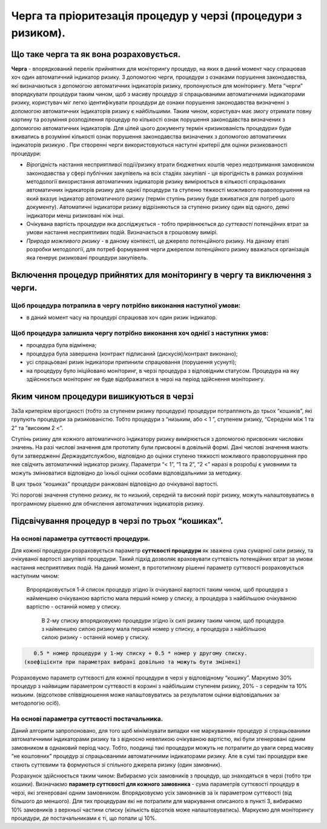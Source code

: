 ##############################################################
Черга та пріоритезація процедур у черзі (процедури з ризиком).
##############################################################

****************************************
Що таке черга та як вона розраховується.
****************************************

**Черга** - впорядкований перелік прийнятних для  моніторингу процедур, на яких в даний момент часу спрацював хоч один автоматичний індикатор ризику. З допомогою черги, процедури з ознаками порушення законодавства, які визначаються з допомогою автоматичних індикаторів ризику, пропонуються для моніторингу. Мета “черги” впорядкувати процедури таким чином, щоб з масиву процедур зі спрацьованими автоматичними індикаторами ризику, користувач міг легко ідентифікувати процедури де ознаки порушення законодавства визначенні з допомогою автоматичних індикаторів ризику є найбільшими. Таким чином, користувач має змогу  отримати повну картину та розуміння розподілення процедур по кількості ознак порушення законодавства визначених з допомогою автоматичних індикаторів. Для цілей цього документу термін «ризикованість процедури»   буде вживатись в розумінні кількості ознак порушення законодавства визначених з допомогою автоматичних індикаторів ризикую .
При створенні черги використовуються наступні критерії для оцінки ризикованості процедури:

+	*Вірогідність* настання несприятливої події/ризику втрати бюджетних коштів через недотримання замовником законодавства у сфері публічних закупівель на всіх стадіях закупівлі - ця вірогідність в рамках розуміння методології використання автоматичних індикаторів ризику вимірюється в кількості спрацьованих автоматичних індикаторів ризику для однієї процедури та ступеню тяжкості можливого правопорушення на який вказує індикатор автоматичного ризику (термін ступінь ризику буде вживатися для потреб цього документу). Автоматичні індикатори ризику відрізняються за ступеню ризику один від одного, деякі індикатори менш ризиковані ніж інші.

+	Очікувана вартість процедури яка досліджується - тобто прирівнюється до *суттєвості* потенційних втрат за умови настання несприятливих подій. Визначається в грошовому вимірі.  

+	*Природа можливого ризику* - в даному контексті, це джерело потенційного ризику. На даному етапі розробки методології, для потреб формування черги джерелом потенційного ризику вважаться  організація яка генерує ризиковані процедури закупівель. 


***************************************************************************
Включення процедур прийнятих для моніторингу в чергу та виключення з черги.
***************************************************************************

Щоб процедура потрапила в чергу потрібно виконання наступної умови:
===================================================================

+ в даний момент часу на процедурі спрацював хоч один ризик індикатор.

Щоб процедура залишила чергу потрібно виконання хоч однієї з наступних умов:
============================================================================

+ процедура була відмінена;

+ процедура була завершена (контракт підписаний (дискусія)/контракт виконано);

+ усі спрацьовані ризик індикатори припинили спрацювання (порушення усунуті);

+ на процедуру було ініційовано моніторинг, в черзі процедура з відповідним статусом. Процедура на яку здійснюється моніторинг не буде відображатися в черзі на період здійснення моніторингу.


****************************************
Яким чином процедури вишикуються в черзі
****************************************

ЗаЗа критерієм вірогідності (тобто за ступенем ризику процедури) процедури потрапляють до трьох “кошиків”, які групують процедури за ризикованістю. Тобто процедури з “низьким, або < 1 ”, ступенем ризику, “Середнім між 1 та 2” та “високим 2 <”.

Ступінь ризику для кожного автоматичного індикатору ризику вимірюється з допомогою присвоєних числових значень.  На разі числові значення для прототипу були присвоєні в довільній формі. Дані числові значення мають бути затвердженні Держаудитслужбою, відповідно до оцінки ступеню тяжкості можливого правопорушення про яке свідчить автоматичний індикатор ризику.  Параметри “< 1”, “1 та 2”, “2 <” наразі в розробці є умовними та можуть змінюватися відповідно до їхньої оцінки особами відповідальними за методику.

В цих трьох “кошиках” процедури ранжовані відповідно до очікуваної вартості.

Усі порогові значення ступеню ризику, як то низький, середній та високий поріг ризику, можуть налаштовуватись в програмному рішенню для обчислення автоматичних індикаторів ризику.


**************************************************
Підсвічування процедур в черзі по трьох “кошиках”.
**************************************************

На основі параметра суттєвості процедури.
=========================================

Для кожної процедури розраховується параметр **суттєвості процедури** як зважена сума сумарної сили ризику, та очікуваної вартості закупівлі процедури. Такий підхід дозволяє враховувати суттєвість потенційних втрат за умови настання несприятливих подій. На даний момент, в прототипному рішенні  параметр суттєвості розраховується наступним чином:

 Впрорядковується 1-й список процедур згідно їх очікуваної вартості таким чином, щоб процедура з найменшею очікуваною вартістю мала перший номер у списку, а процедура з найбільшою очікуваною вартістю - останній номер у списку.
    
    В 2-му списку впорядковуємо процедури згідно їх силі ризику таким чином, щоб процедура з найменшею силою ризику мала перший номер у списку, а процедура з найбільшою силою ризику - останній номер у списку.
    

.. code ::
   
    0.5 * номер процедури у 1-му списку + 0.5 * номер у другому списку. 
 (коефіцієнти при параметрах вибрані довільно та можуть бути змінені)

Розраховуємо параметр суттєвості для кожної процедури в черзі у відповідному “кошику”. Маркуємо 30% процедур з найвищим параметром суттєвості в корзині з найбільшим ступенем ризику, 20% - з середнім та 10% низьким. (відсоткове співвідношення може налаштовуватись за результатом оцінки відповідальних за методологію осіб).


На основі параметра суттєвості постачальника.
=============================================

Даний алгоритм запропоновано, для того щоб мінімізувати випадки «не маркування» процедур зі спрацьованими автоматичними індикаторами ризику та з відносно невеликою очікуваною вартістю, які були згенеровані одним замовником в однаковий період часу. Тобто, поодинці такі процедури можуть не потрапити до уваги серед масиву “не коштовних” процедур зі спрацьованими автоматичними індикаторами ризику. Але в сумі такі процедури вже стають суттєвими та формуються зі спільного джерела ризику (один замовник).

Розрахунок здійснюється таким чином: Вибираємо усіх замовників з процедур, що знаходяться в черзі (тобто три кошики). Визначаємо **параметр суттєвості для кожного замовника** - сума параметрів суттєвості процедур в черзі, які згенеровані одним замовником. Впорядковуємо усіх замовників за їх параметром суттєвості (від більшого до меншого). Для тих процедурам які не потрапили для маркування описаного в пункті 3, вибираємо 10% замовників з верхньої частини списку (кількість відсотків може налаштовуватись). Маркуємо для моніторингу процедури, де постачальниками є ті, що попали ці 10%.



